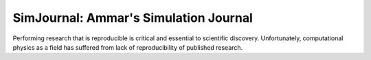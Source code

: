 .. Simulation Journal

SimJournal: Ammar's Simulation Journal
======================================

Performing research that is reproducible is critical and essential to
scientific discovery. Unfortunately, computational physics as a field
has suffered from lack of reproducibility of published research.